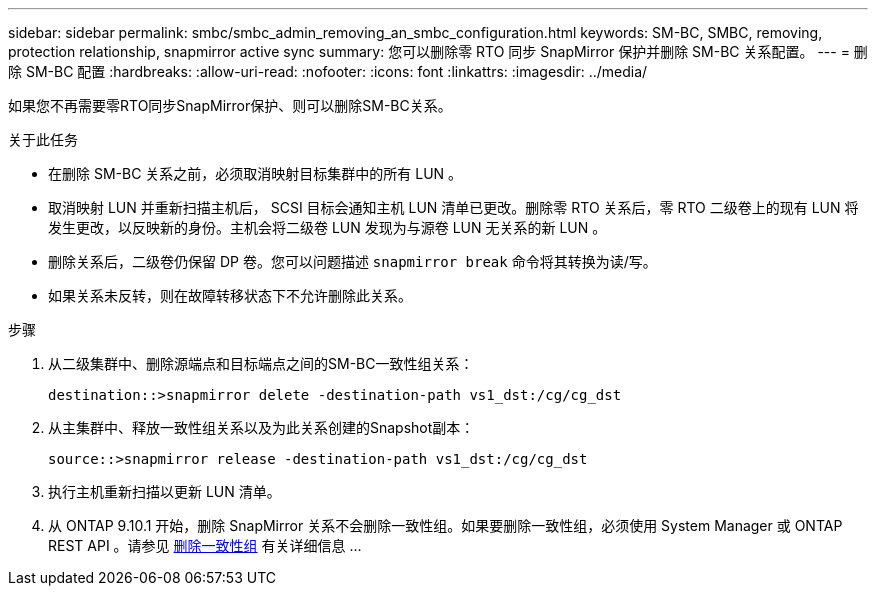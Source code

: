 ---
sidebar: sidebar 
permalink: smbc/smbc_admin_removing_an_smbc_configuration.html 
keywords: SM-BC, SMBC, removing, protection relationship, snapmirror active sync 
summary: 您可以删除零 RTO 同步 SnapMirror 保护并删除 SM-BC 关系配置。 
---
= 删除 SM-BC 配置
:hardbreaks:
:allow-uri-read: 
:nofooter: 
:icons: font
:linkattrs: 
:imagesdir: ../media/


[role="lead"]
如果您不再需要零RTO同步SnapMirror保护、则可以删除SM-BC关系。

.关于此任务
* 在删除 SM-BC 关系之前，必须取消映射目标集群中的所有 LUN 。
* 取消映射 LUN 并重新扫描主机后， SCSI 目标会通知主机 LUN 清单已更改。删除零 RTO 关系后，零 RTO 二级卷上的现有 LUN 将发生更改，以反映新的身份。主机会将二级卷 LUN 发现为与源卷 LUN 无关系的新 LUN 。
* 删除关系后，二级卷仍保留 DP 卷。您可以问题描述 `snapmirror break` 命令将其转换为读/写。
* 如果关系未反转，则在故障转移状态下不允许删除此关系。


.步骤
. 从二级集群中、删除源端点和目标端点之间的SM-BC一致性组关系：
+
`destination::>snapmirror delete -destination-path vs1_dst:/cg/cg_dst`

. 从主集群中、释放一致性组关系以及为此关系创建的Snapshot副本：
+
`source::>snapmirror release -destination-path vs1_dst:/cg/cg_dst`

. 执行主机重新扫描以更新 LUN 清单。
. 从 ONTAP 9.10.1 开始，删除 SnapMirror 关系不会删除一致性组。如果要删除一致性组，必须使用 System Manager 或 ONTAP REST API 。请参见 xref:../consistency-groups/delete-task.adoc[删除一致性组] 有关详细信息 ...


